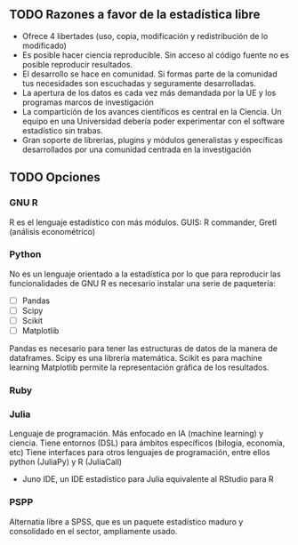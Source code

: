 ** TODO Razones a favor de la estadística libre
+ Ofrece 4 libertades (uso, copia, modificación y redistribución de lo modificado)
+ Es posible hacer ciencia reproducible. Sin acceso al código fuente no es posible reproducir resultados.
+ El desarrollo se hace en comunidad. Si formas parte de la comunidad tus necesidades son escuchadas y seguramente desarrolladas.
+ La apertura de los datos es cada vez más demandada por la UE y los programas marcos de investigación
+ La compartición de los avances científicos es central en la Ciencia. Un equipo en una Universidad debería poder experimentar con el software estadístico sin trabas.
+ Gran soporte de librerias, plugins y módulos generalistas y específicas desarrollados por una comunidad centrada en la investigación
** TODO Opciones
*** GNU R
R es el lenguaje estadístico con más módulos.
GUIS: R commander, Gretl (análisis econométrico)
*** Python
No es un lenguaje orientado a la estadística por lo que para
reproducir las funcionalidades de GNU R es necesario instalar una
serie de paquetería:
+ [ ] Pandas
+ [ ] Scipy
+ [ ] Scikit
+ [ ] Matplotlib

Pandas es necesario para tener las estructuras de datos de la manera de dataframes.
Scipy es una librería matemática.
Scikit es para machine learning
Matplotlib permite la representación gráfica de los resultados.
*** Ruby

*** Julia
Lenguaje de programación. Más enfocado en IA (machine learning) y ciencia. Tiene entornos (DSL) para ámbitos específicos (bilogía, economía, etc)
Tiene interfaces para otros lenguajes de programación, entre ellos python (JuliaPy) y R (JuliaCall)
+ Juno IDE,  un IDE estadístico para Julia equivalente al RStudio para R

*** PSPP
Alternatia libre a SPSS, que es un paquete estadístico maduro y consolidado en el sector, ampliamente usado.
